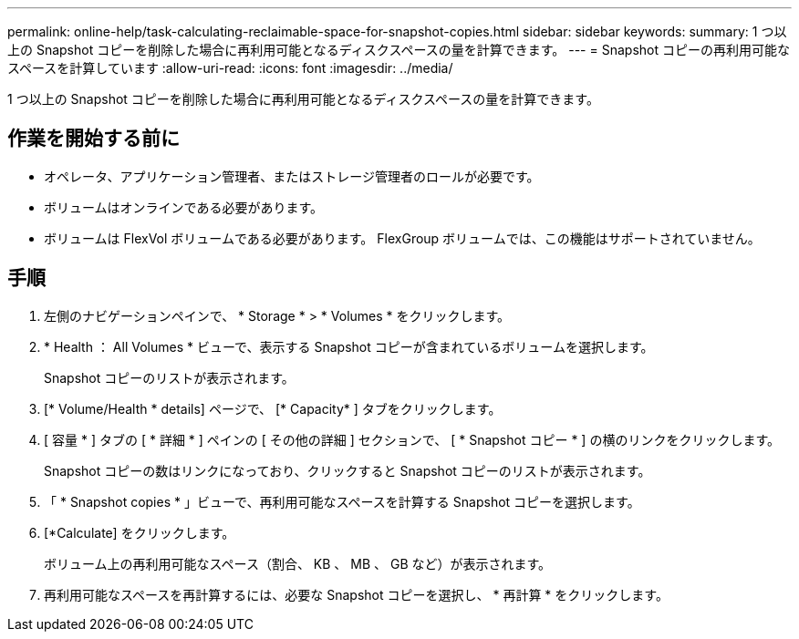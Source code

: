 ---
permalink: online-help/task-calculating-reclaimable-space-for-snapshot-copies.html 
sidebar: sidebar 
keywords:  
summary: 1 つ以上の Snapshot コピーを削除した場合に再利用可能となるディスクスペースの量を計算できます。 
---
= Snapshot コピーの再利用可能なスペースを計算しています
:allow-uri-read: 
:icons: font
:imagesdir: ../media/


[role="lead"]
1 つ以上の Snapshot コピーを削除した場合に再利用可能となるディスクスペースの量を計算できます。



== 作業を開始する前に

* オペレータ、アプリケーション管理者、またはストレージ管理者のロールが必要です。
* ボリュームはオンラインである必要があります。
* ボリュームは FlexVol ボリュームである必要があります。 FlexGroup ボリュームでは、この機能はサポートされていません。




== 手順

. 左側のナビゲーションペインで、 * Storage * > * Volumes * をクリックします。
. * Health ： All Volumes * ビューで、表示する Snapshot コピーが含まれているボリュームを選択します。
+
Snapshot コピーのリストが表示されます。

. [* Volume/Health * details] ページで、 [* Capacity* ] タブをクリックします。
. [ 容量 * ] タブの [ * 詳細 * ] ペインの [ その他の詳細 ] セクションで、 [ * Snapshot コピー * ] の横のリンクをクリックします。
+
Snapshot コピーの数はリンクになっており、クリックすると Snapshot コピーのリストが表示されます。

. 「 * Snapshot copies * 」ビューで、再利用可能なスペースを計算する Snapshot コピーを選択します。
. [*Calculate] をクリックします。
+
ボリューム上の再利用可能なスペース（割合、 KB 、 MB 、 GB など）が表示されます。

. 再利用可能なスペースを再計算するには、必要な Snapshot コピーを選択し、 * 再計算 * をクリックします。

